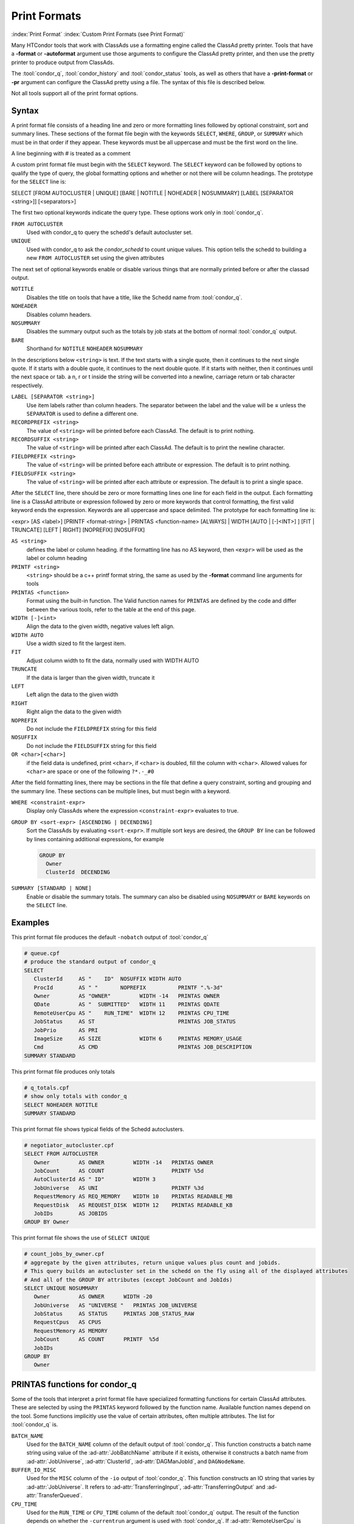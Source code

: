Print Formats
===================

:index:`Print Format`
:index:`Custom Print Formats (see Print Format)`


Many HTCondor tools that work with ClassAds use a formatting engine
called the ClassAd pretty printer.  Tools that have a **-format**
or **-autoformat** argument use those arguments to configure the
ClassAd pretty printer, and then use the pretty printer to produce output
from ClassAds.

The :tool:`condor_q`, :tool:`condor_history` and :tool:`condor_status` tools, as well as others
that have a **-print-format** or **-pr** argument can configure the ClassAd pretty
using a file. The syntax of this file is described below.

Not all tools support all of the print format options.

Syntax
------

A print format file consists of a heading line and
zero or more formatting lines
followed by optional constraint, sort and summary lines.
These sections of the format file begin with the keywords
``SELECT``, ``WHERE``, ``GROUP``, or ``SUMMARY`` which must be in that order if they appear.
These keywords must be all uppercase and must be the first word on the line.

A line beginning with # is treated as a comment

A custom print format file must begin with the ``SELECT`` keyword.
The ``SELECT`` keyword can be followed by options to qualify the type of
query, the global formatting options and whether or not there will be column
headings. The prototype for the ``SELECT`` line is:

SELECT [FROM AUTOCLUSTER | UNIQUE] [BARE | NOTITLE | NOHEADER | NOSUMMARY] [LABEL [SEPARATOR <string>]] [<separators>]

The first two optional keywords indicate the query type.  These options work only in :tool:`condor_q`.

``FROM AUTOCLUSTER``
   Used with condor_q to query the schedd's default autocluster set.

``UNIQUE``
   Used with condor_q to ask the *condor_schedd* to count unique values. 
   This option tells the schedd to building a new ``FROM AUTOCLUSTER`` set using the given attributes

The next set of optional keywords enable or disable various things that are normally printed before
or after the classad output.

``NOTITLE``
   Disables the title on tools that have a title, like the Schedd name from :tool:`condor_q`.

``NOHEADER``
   Disables column headers.

``NOSUMMARY``
   Disables the summary output such as the totals by job stats at the bottom of normal :tool:`condor_q` output.

``BARE``
  Shorthand for ``NOTITLE`` ``NOHEADER`` ``NOSUMMARY``

In the descriptions below ``<string>`` is text.  If the text starts with a single quote, then it continues to
the next single quote.  If it starts with a double quote, it continues to the next double quote.  If it
starts with neither, then it continues until the next space or tab.  a \n, \r or \t inside the string will
be converted into a newline, carriage return or tab character respectively.

``LABEL [SEPARATOR <string>]``
   Use item labels rather than column headers. The separator between the label and the value will
   be **=** unless the ``SEPARATOR`` is used to define a different one.

``RECORDPREFIX <string>``
   The value of ``<string>`` will be printed before each ClassAd.  The default is to print nothing.

``RECORDSUFFIX <string>``
   The  value of ``<string>`` will be printed after each ClassAd.  The default is to print the newline character.

``FIELDPREFIX <string>``
   The value of ``<string>`` will be printed before each attribute or expression. The default is to print nothing.

``FIELDSUFFIX <string>``
   The value of ``<string>`` will be printed after each attribute or expression. The default is to print a single space.

After the ``SELECT`` line, there should be zero or more formatting lines one line for each field in the output.
Each formatting line is a ClassAd attribute or expression followed by zero or more keywords that control formatting,
the first valid keyword ends the expression.  Keywords are all uppercase and space delimited.
The prototype for each formatting line is:

<expr> [AS <label>] [PRINTF <format-string> | PRINTAS <function-name> [ALWAYS] | WIDTH [AUTO | [-]<INT>] ] [FIT | TRUNCATE] [LEFT | RIGHT] [NOPREFIX] [NOSUFFIX]

``AS <string>``
   defines the label or column heading. 
   if the formatting line has no AS keyword, then ``<expr>`` will be used as the label or column heading 

``PRINTF <string>``
   ``<string>`` should be a c++ printf format string, the same as used by the **-format** command line arguments for tools

``PRINTAS <function>``
   Format using the built-in function. The Valid function names for ``PRINTAS`` are defined by the code and differ between the various tools,
   refer to the table at the end of this page.

``WIDTH [-]<int>``
   Align the data to the given width, negative values left align.

``WIDTH AUTO``
   Use a width sized to fit the largest item.

``FIT``
   Adjust column width to fit the data, normally used with WIDTH AUTO

``TRUNCATE``
   If the data is larger than the given width, truncate it

``LEFT``
   Left align the data to the given width

``RIGHT``
   Right align the data to the given width

``NOPREFIX``
   Do not include the ``FIELDPREFIX`` string for this field

``NOSUFFIX``
   Do not include the ``FIELDSUFFIX`` string for this field

``OR <char>[<char>]``
   if the field data is undefined, print ``<char>``, if ``<char>`` is doubled, fill the column with ``<char>``.
   Allowed values for ``<char>`` are space or one of the following ``?*.-_#0``

After the field formatting lines, there may be sections in the file that define a query constraint, sorting and grouping
and the summary line.  These sections can be multiple lines, but must begin with a keyword.

``WHERE <constraint-expr>``
   Display only ClassAds where the expression ``<constraint-expr>`` evaluates to true.

``GROUP BY <sort-expr> [ASCENDING | DECENDING]``
   Sort the ClassAds by evaluating ``<sort-expr>``.  If multiple sort keys are desired, the ``GROUP BY`` line
   can be followed by lines containing additional expressions, for example

   .. code-block:: condor-config

     GROUP BY
       Owner
       ClusterId  DECENDING


``SUMMARY [STANDARD | NONE]``
   Enable or disable the summary totals.
   The summary can also be disabled using ``NOSUMMARY`` or ``BARE`` keywords on the ``SELECT`` line.

Examples
--------

This print format file produces the default ``-nobatch`` output of :tool:`condor_q`

.. code-block:: condor-config

   # queue.cpf
   # produce the standard output of condor_q
   SELECT
      ClusterId     AS "    ID"  NOSUFFIX WIDTH AUTO
      ProcId        AS " "       NOPREFIX          PRINTF ".%-3d"
      Owner         AS "OWNER"         WIDTH -14   PRINTAS OWNER
      QDate         AS "  SUBMITTED"   WIDTH 11    PRINTAS QDATE
      RemoteUserCpu AS "    RUN_TIME"  WIDTH 12    PRINTAS CPU_TIME
      JobStatus     AS ST                          PRINTAS JOB_STATUS
      JobPrio       AS PRI
      ImageSize     AS SIZE            WIDTH 6     PRINTAS MEMORY_USAGE
      Cmd           AS CMD                         PRINTAS JOB_DESCRIPTION
   SUMMARY STANDARD

This print format file produces only totals

.. code-block:: condor-config

   # q_totals.cpf
   # show only totals with condor_q
   SELECT NOHEADER NOTITLE
   SUMMARY STANDARD   

This print format file shows typical fields of the Schedd autoclusters.

.. code-block:: condor-config

   # negotiator_autocluster.cpf
   SELECT FROM AUTOCLUSTER
      Owner         AS OWNER         WIDTH -14   PRINTAS OWNER
      JobCount      AS COUNT                     PRINTF %5d
      AutoClusterId AS " ID"         WIDTH 3
      JobUniverse   AS UNI                       PRINTF %3d
      RequestMemory AS REQ_MEMORY    WIDTH 10    PRINTAS READABLE_MB
      RequestDisk   AS REQUEST_DISK  WIDTH 12    PRINTAS READABLE_KB
      JobIDs        AS JOBIDS
   GROUP BY Owner

This print format file shows the use of ``SELECT UNIQUE`` 

.. code-block:: condor-config

   # count_jobs_by_owner.cpf
   # aggregate by the given attributes, return unique values plus count and jobids.
   # This query builds an autocluster set in the schedd on the fly using all of the displayed attributes
   # And all of the GROUP BY attributes (except JobCount and JobIds)
   SELECT UNIQUE NOSUMMARY
      Owner         AS OWNER      WIDTH -20
      JobUniverse   AS "UNIVERSE "   PRINTAS JOB_UNIVERSE
      JobStatus     AS STATUS     PRINTAS JOB_STATUS_RAW
      RequestCpus   AS CPUS
      RequestMemory AS MEMORY
      JobCount      AS COUNT      PRINTF  %5d
      JobIDs
   GROUP BY
      Owner

PRINTAS functions for condor_q
------------------------------

Some of the tools that interpret a print format file have specialized formatting functions for certain
ClassAd attributes.  These are selected by using the ``PRINTAS`` keyword followed
by the function name.  Available function names depend on the tool. Some functions implicitly use the
value of certain attributes, often multiple attributes. The list for :tool:`condor_q` is.

``BATCH_NAME``
   Used for the ``BATCH_NAME`` column of the default output of :tool:`condor_q`.
   This function constructs a batch name string using value of the :ad-attr:`JobBatchName`
   attribute if it exists, otherwise it constructs a batch name from
   :ad-attr:`JobUniverse`, :ad-attr:`ClusterId`, :ad-attr:`DAGManJobId`, and ``DAGNodeName``.

``BUFFER_IO_MISC``
   Used for the ``MISC`` column of the ``-io`` output of :tool:`condor_q`.
   This function constructs an IO string that varies by :ad-attr:`JobUniverse`.
   It refers to :ad-attr:`TransferringInput`, :ad-attr:`TransferringOutput` and :ad-attr:`TransferQueued`.

``CPU_TIME``
   Used for the ``RUN_TIME`` or ``CPU_TIME`` column of the default :tool:`condor_q` output.
   The result of the function depends on whether the ``-currentrun`` argument is used with :tool:`condor_q`.
   If :ad-attr:`RemoteUserCpu` is undefined, this function returns undefined. It returns the value of :ad-attr:`RemoteUserCpu`
   if it is non-zero.  Otherwise it reports the amount of time that the *condor_shadow* has been alive.
   If the ``-currentrun`` argument is used with :tool:`condor_q`, this will be the shadow lifetime for the current run only.
   If it is not, then the result is the sum of :ad-attr:`RemoteWallClockTime` and the current shadow lifetime.
   The result is then formatted using the ``%T`` format.

``CPU_UTIL``
   Used for the ``CPU_UTIL`` column of the default :tool:`condor_q` output.
   This function returns :ad-attr:`RemoteUserCpu` divided by :ad-attr:`CommittedTime` if
   :ad-attr:`CommittedTime` is non-zero.  It returns undefined if :ad-attr:`CommittedTime` is undefined, zero or negative.
   The result is then formatted using the ``%.1f`` format.

``DAG_OWNER``
   Used for the :ad-attr:`Owner` column of default :tool:`condor_q` output.
   This function returns the value of the :ad-attr:`Owner` attribute when the ``-dag`` option is
   not passed to :tool:`condor_q`.  When the ``-dag`` option is passed,
   it returns the value of  ``DAGNodeName`` for jobs that have a :ad-attr:`DAGManJobId` defined, and :ad-attr:`Owner` for all other jobs.

``GRID_JOB_ID``
   Used for the ``GRID_JOB_ID`` column of the ``-grid`` output of :tool:`condor_q`.
   This function extracts and returns the job id from the ``GridJobId`` attribute.

``GRID_RESOURCE``
   Used for the ``GRID->MANAGER    HOST`` column of the ``-grid`` output of :tool:`condor_q`.
   This function extracts and returns the manager and host from the :ad-attr:`GridResource` attribute.
   For ec2 jobs the host will be the value of :ad-attr:`EC2RemoteVirtualMachineName` attribute.

``GRID_STATUS``
   Used for the ``STATUS`` column of the ``-grid`` output of :tool:`condor_q`.
   This function renders the status of grid jobs from the :ad-attr:`GridJobStatus` attribute.
   If the attribute has a string value it is reported unmodified.
   Otherwise, if :ad-attr:`GridJobStatus` is an integer, it is presumed to be a condor job status
   and converted to a string.

``JOB_DESCRIPTION``
   Used for the :ad-attr:`Cmd` column of the default output of :tool:`condor_q`.
   This function renders a job description from the ``MATCH_EXP_JobDescription``,
   :ad-attr:`JobDescription` or :ad-attr:`Cmd` and :ad-attr:`Args` or :ad-attr:`Arguments` job attributes.

``JOB_FACTORY_MODE``
   Used for the ``MODE`` column of the ``-factory`` output of :tool:`condor_q`.
   This function renders an integer value into a string value using the conversion for ``JobMaterializePaused`` modes.

``JOB_ID``
   Used for the ``ID`` column of the default output of :tool:`condor_q`.
   This function renders a string job id from the :ad-attr:`ClusterId` and :ad-attr:`ProcId` attributes of the job.

``JOB_STATUS``
   Used for the ``ST`` column of the default output of :tool:`condor_q`.
   This function renders a one or two character job status from the
   :ad-attr:`JobStatus`, :ad-attr:`TransferringInput`, :ad-attr:`TransferringOutput`, :ad-attr:`TransferQueued` and :ad-attr:`LastSuspensionTime` attributes of the job.

``JOB_STATUS_RAW``
   This function converts an integer to a string using the conversion for :ad-attr:`JobStatus` values.

``JOB_UNIVERSE``
   Used for the ``UNIVERSE`` column of the ``-idle`` and ``-autocluster`` output of :tool:`condor_q`.
   This function converts an integer to a string using the conversion for :ad-attr:`JobUniverse` values.
   Values that are outside the range of valid universes are rendered as ``Unknown``.

``MEMORY_USAGE``
   Used for the ``SIZE`` column of the default output of :tool:`condor_q`.
   This function renders a memory usage value in megabytes the :ad-attr:`MemoryUsage` or :ad-attr:`ImageSize` attributes of the job.

:ad-attr:`Owner`
   Used for the :ad-attr:`Owner` column of the default output of :tool:`condor_q`.
   This function renders an Owner string from the :ad-attr:`Owner` attribute of the job. Prior to 8.9.9, this function would
   modify the result based on the :ad-attr:`NiceUser` attribute of the job, but it no longer does so.

:ad-attr:`QDate`
   Used for the ``SUBMITTED`` column of the default output of :tool:`condor_q`.
   This function converts a Unix timestamp to a string date and time with 2 digit month, day, hour and minute values.

``READABLE_BYTES``
   Used for the ``INPUT`` and ``OUTPUT`` columns of the ``-io`` output of :tool:`condor_q`
   This function renders a numeric byte value into a string with an appropriate B, KB, MB, GB, or TB suffix.

``READABLE_KB``
   This function renders a numeric Kibibyte value into a string with an appropriate B, KB, MB, GB, or TB suffix.
   Use this for Job attributes that are valued in Kb, such as :ad-attr:`DiskUsage`.

``READABLE_MB``
   This function renders a numeric Mibibyte value into a string with an appropriate B, KB, MB, GB, or TB suffix.
   Use this for Job attributes that are valued in Mb, such as :ad-attr:`MemoryUsage`.

``REMOTE_HOST``
   Used for the ``HOST(S)`` column of the ``-run`` output of :tool:`condor_q`.
   This function extracts the host name from a job attribute appropriate to the :ad-attr:`JobUniverse` value of the job.
   For Local and Scheduler universe jobs, the Schedd that was queried is used using a variable internal to :tool:`condor_q`.
   For grid universe jobs, the :ad-attr:`EC2RemoteVirtualMachineName` or :ad-attr:`GridResource` attributes are used.
   for all other universes the ``RemoteHost`` job attribute is used.

``STDU_GOODPUT``
   Used for the ``GOODPUT`` column of the ``-goodput`` output of :tool:`condor_q`.
   This function renders a floating point goodput time in seconds from the
   :ad-attr:`JobStatus`, :ad-attr:`CommittedTime`, ``ShadowBDay``, ``LastCkptTime``, and :ad-attr:`RemoteWallClockTime` attributes.

``STDU_MPBS``
   Used for the ``Mb/s`` column of the ``-goodput`` output of :tool:`condor_q`.
   This function renders a Megabytes per second goodput value from the
   ``BytesSent``, ``BytesRecvd`` job attributes and total job execution time as calculated by the ``STDU_GOODPUT`` output.

PRINTAS functions for condor_status
-----------------------------------

``ACTIVITY_CODE``
   Render a two character machine state and activity code from the :ad-attr:`State` and :ad-attr:`Activity` attributes of the machine ad.
   The letter codes for :ad-attr:`State` are:

    =  ===========
    ~  None
    O  Owner
    U  Unclaimed
    M  Matched
    C  Claimed
    P  Preempting
    S  Shutdown
    X  Delete
    F  Backfill
    D  Drained
    #  <undefined>
    ?  <error>
    =  ===========

   The letter codes for :ad-attr:`Activity` are:

    =  ============
    0  None
    i  Idle
    b  Busy
    r  Retiring
    v  Vacating
    s  Suspended
    b  Benchmarking
    k  Killing
    #  <undefined>
    ?  <error>
    =  ============

   For example if :ad-attr:`State` is Claimed and :ad-attr:`Activity` is Idle, then this function returns Ci. 

``ACTIVITY_TIME``
   Used for the ``ActvtyTime`` column of the default output of :tool:`condor_status`.
   The function renders the given Unix timestamp as an elapsed time since the ``MyCurrentTime`` or ``LastHeardFrom`` attribute.

``CONDOR_PLATFORM``
   Used for the optional ``Platform`` column of the ``-master`` output of :tool:`condor_status`.
   This function extracts the Arch and Opsys information from the given string.

``CONDOR_VERSION``
   Used for the ``Version`` column of the ``-master`` output of :tool:`condor_status`.
   This function extract the version number and build id from the given string.

``DATE``
   This function converts a Unix timestamp to a string date and time with 2 digit month, day, hour and minute values.

``DUE_DATE``
   This function converts an elapsed time to a Unix timestamp by adding the ``LastHeardFrom`` attribute to it, and then
   converts it to a string date and time with 2 digit month, day, hour and minute values.

``ELAPSED_TIME``
   Used in multiple places, for instance the ``Uptime`` column of the ``-master`` output of :tool:`condor_status`.
   This function converts a Unix timestamp to an elapsed time by subtracting it from the ``LastHeardFrom`` attribute,
   then formats it as a human readable elapsed time.

``LOAD_AVG``
   Used for the ``LoadAv`` column of the default output of :tool:`condor_status`
   Render the given floating point value using ``%.3f`` format.

``PLATFORM``
   Used for the ``Platform`` column of the ``-compact`` output of :tool:`condor_status`.
   Render a compact platform name from the value of the :ad-attr:`OpSys`, :ad-attr:`OpSysAndVer`, :ad-attr:`OpSysShortName` and :ad-attr:`Arch` attributes.

``READABLE_KB``
   This function renders a numeric Kibibyte value into a string with an appropriate B, KB, MB, GB, or TB suffix.
   Use this for Job attributes that are valued in Kb, such as :ad-attr:`DiskUsage`.

``READABLE_MB``
   This function renders a numeric Mibibyte value into a string with an appropriate B, KB, MB, GB, or TB suffix.
   Use this for Job attributes that are valued in Mb, such as :ad-attr:`MemoryUsage`.

``STRINGS_FROM_LIST``
   Used for the ``Offline Universes`` column of the ``-offline`` output of :tool:`condor_status`.
   This function converts a ClassAd list into a string containing a comma separated list of items.

``TIME``
   Used for the ``KbdIdle`` column of the default output of :tool:`condor_status`.
   This function converts a numeric time in seconds into a string time including number of days, hours, minutes and seconds.

``UNIQUE``
   Used for the ``Users`` column of the compact ``-claimed`` output of :tool:`condor_status`
   This function converts a classad list into a string containing a comma separate list of unique items.


:index:`Print Formats`


